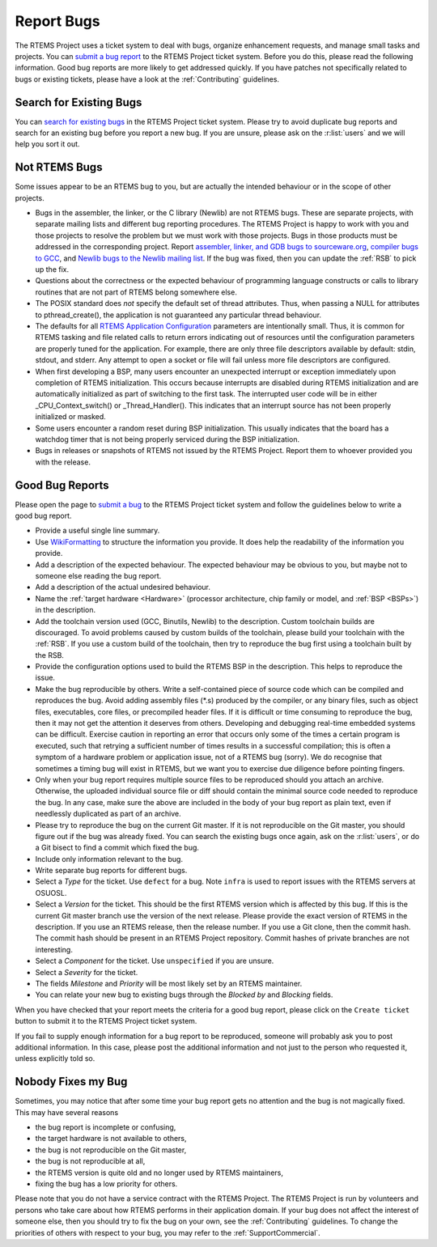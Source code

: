 .. SPDX-License-Identifier: CC-BY-SA-4.0

.. Copyright (C) 2019 embedded brains GmbH
.. Copyright (C) 2019 Sebastian Huber
.. Copyright (C) 2015 Chris Johns <chrisj@rtems.org>
.. Copyright (C) 2012 Gedare Bloom

.. index:: bugs
.. index:: reporting bugs

Report Bugs
***********

The RTEMS Project uses a ticket system to deal with bugs, organize enhancement
requests, and manage small tasks and projects.  You can `submit a bug report
<https://devel.rtems.org/newticket>`_ to the RTEMS Project ticket system.
Before you do this, please read the following information.  Good bug reports
are more likely to get addressed quickly.  If you have patches not specifically
related to bugs or existing tickets, please have a look at the
:ref:`Contributing` guidelines.

Search for Existing Bugs
========================

You can `search for existing bugs <https://devel.rtems.org/query>`_ in the
RTEMS Project ticket system.  Please try to avoid duplicate bug reports and
search for an existing bug before you report a new bug.  If you are unsure,
please ask on the :r:list:`users` and we will help you sort it out.

Not RTEMS Bugs
==============

Some issues appear to be an RTEMS bug to you, but are actually the intended
behaviour or in the scope of other projects.

* Bugs in the assembler, the linker, or the C library (Newlib) are not RTEMS
  bugs.  These are separate projects, with separate mailing lists and different
  bug reporting procedures. The RTEMS Project is happy to work with you and
  those projects to resolve the problem but we must work with those projects.
  Bugs in those products must be addressed in the corresponding project.  Report
  `assembler, linker, and GDB bugs to sourceware.org <https://sourceware.org/bugzilla/enter_bug.cgi>`_,
  `compiler bugs to GCC <https://gcc.gnu.org/bugzilla/enter_bug.cgi>`_, and
  `Newlib bugs to the Newlib mailing list <https://sourceware.org/newlib/>`_.
  If the bug was fixed, then you can update the :ref:`RSB` to pick up the fix.

* Questions about the correctness or the expected behaviour of programming
  language constructs or calls to library routines that are not part of RTEMS
  belong somewhere else.

* The POSIX standard does *not* specify the default set of thread attributes.
  Thus, when passing a NULL for attributes to pthread_create(), the application
  is not guaranteed any particular thread behaviour.

* The defaults for all
  `RTEMS Application Configuration <https://docs.rtems.org/branches/master/c-user/configuring_a_system.html>`_
  parameters are intentionally small. Thus, it is common for RTEMS tasking and
  file related calls to return errors indicating out of resources until the
  configuration parameters are properly tuned for the application. For example,
  there are only three file descriptors available by default: stdin, stdout, and
  stderr. Any attempt to open a socket or file will fail unless more file
  descriptors are configured.

* When first developing a BSP, many users encounter an unexpected interrupt or
  exception immediately upon completion of RTEMS initialization. This occurs
  because interrupts are disabled during RTEMS initialization and are
  automatically initialized as part of switching to the first task. The
  interrupted user code will be in either _CPU_Context_switch() or
  _Thread_Handler().  This indicates that an interrupt source has not been
  properly initialized or masked.

* Some users encounter a random reset during BSP initialization. This usually
  indicates that the board has a watchdog timer that is not being properly
  serviced during the BSP initialization.

* Bugs in releases or snapshots of RTEMS not issued by the RTEMS Project.
  Report them to whoever provided you with the release.

Good Bug Reports
================

Please open the page to `submit a bug <https://devel.rtems.org/newticket>`_ to
the RTEMS Project ticket system and follow the guidelines below to write a good
bug report.

* Provide a useful single line summary.

* Use `WikiFormatting <https://devel.rtems.org/wiki/WikiFormatting>`_ to
  structure the information you provide.  It does help the readability of the
  information you provide.

* Add a description of the expected behaviour.  The expected behaviour may be
  obvious to you, but maybe not to someone else reading the bug report.

* Add a description of the actual undesired behaviour.

* Name the :ref:`target hardware <Hardware>` (processor architecture, chip family
  or model, and :ref:`BSP <BSPs>`) in the description.

* Add the toolchain version used (GCC, Binutils, Newlib) to the description.
  Custom toolchain builds are discouraged.  To avoid problems caused by custom
  builds of the toolchain, please build your toolchain with the :ref:`RSB`.  If
  you use a custom build of the toolchain, then try to reproduce the bug first
  using a toolchain built by the RSB.

* Provide the configuration options used to build the RTEMS BSP in the
  description.  This helps to reproduce the issue.

* Make the bug reproducible by others.  Write a self-contained piece of source
  code which can be compiled and reproduces the bug.  Avoid adding assembly
  files (\*.s) produced by the compiler, or any binary files, such as object
  files, executables, core files, or precompiled header files.  If it is
  difficult or time consuming to reproduce the bug, then it may not get the
  attention it deserves from others.  Developing and debugging real-time
  embedded systems can be difficult.  Exercise caution in reporting an error
  that occurs only some of the times a certain program is executed, such that
  retrying a sufficient number of times results in a successful compilation;
  this is often a symptom of a hardware problem or application issue, not of a
  RTEMS bug (sorry). We do recognise that sometimes a timing bug will exist in
  RTEMS, but we want you to exercise due diligence before pointing fingers.

* Only when your bug report requires multiple source files to be reproduced
  should you attach an archive. Otherwise, the uploaded individual source file
  or diff should contain the minimal source code needed to reproduce the bug.
  In any case, make sure the above are included in the body of your bug report
  as plain text, even if needlessly duplicated as part of an archive.

* Please try to reproduce the bug on the current Git master.  If it is not
  reproducible on the Git master, you should figure out if the bug was already
  fixed.  You can search the existing bugs once again, ask on the
  :r:list:`users`, or do a Git bisect to find a commit which fixed the bug.

* Include only information relevant to the bug.

* Write separate bug reports for different bugs.

* Select a *Type* for the ticket.  Use ``defect`` for a bug.  Note ``infra`` is
  used to report issues with the RTEMS servers at OSUOSL.

* Select a *Version* for the ticket.  This should be the first RTEMS version
  which is affected by this bug.  If this is the current Git master branch use
  the version of the next release.  Please provide the exact version of RTEMS
  in the description.  If you use an RTEMS release, then the release number.
  If you use a Git clone, then the commit hash.  The commit hash should be
  present in an RTEMS Project repository.  Commit hashes of private branches
  are not interesting.

* Select a *Component* for the ticket.  Use ``unspecified`` if you are unsure.

* Select a *Severity* for the ticket.

* The fields *Milestone* and *Priority* will be most likely set by an RTEMS
  maintainer.

* You can relate your new bug to existing bugs through the *Blocked by* and
  *Blocking* fields.

When you have checked that your report meets the criteria for a good bug
report, please click on the ``Create ticket`` button to submit it to the RTEMS
Project ticket system.

If you fail to supply enough information for a bug report to be reproduced,
someone will probably ask you to post additional information. In this case,
please post the additional information and not just to the person who requested
it, unless explicitly told so.

Nobody Fixes my Bug
===================

Sometimes, you may notice that after some time your bug report gets no
attention and the bug is not magically fixed.  This may have several reasons

* the bug report is incomplete or confusing,

* the target hardware is not available to others,

* the bug is not reproducible on the Git master,

* the bug is not reproducible at all,

* the RTEMS version is quite old and no longer used by RTEMS maintainers,

* fixing the bug has a low priority for others.

Please note that you do not have a service contract with the RTEMS Project.
The RTEMS Project is run by volunteers and persons who take care about how
RTEMS performs in their application domain.  If your bug does not affect the
interest of someone else, then you should try to fix the bug on your own, see
the :ref:`Contributing` guidelines.  To change the priorities of others with
respect to your bug, you may refer to the :ref:`SupportCommercial`.

